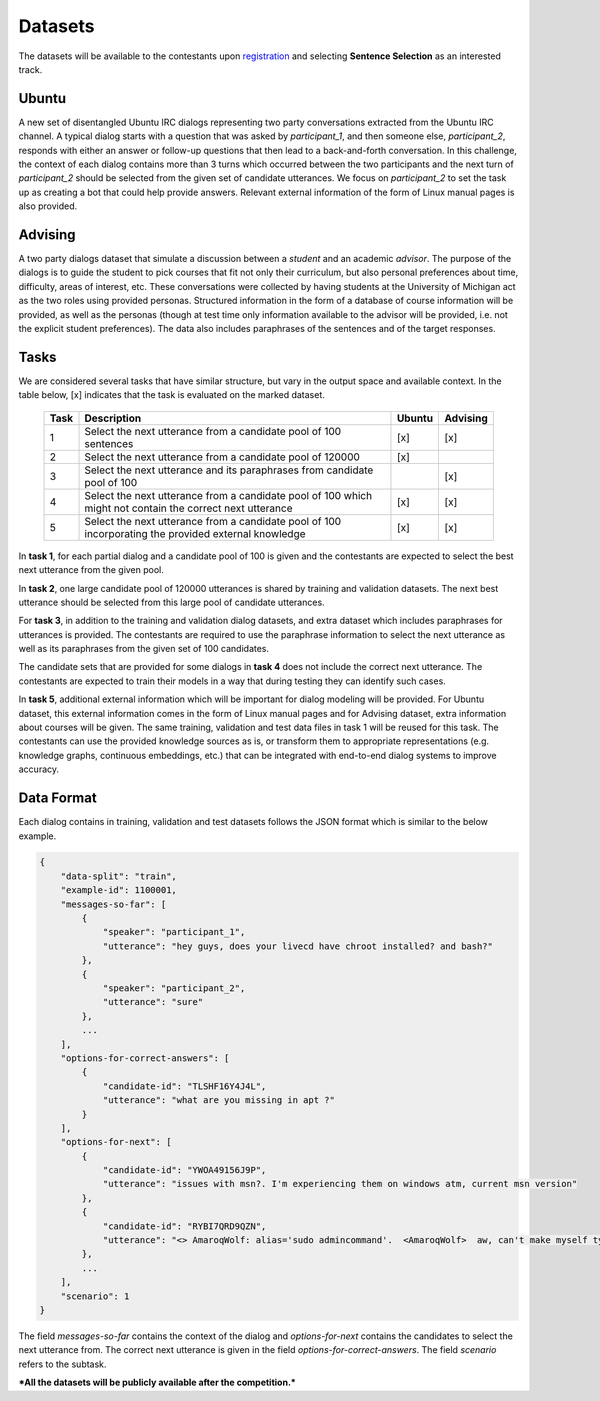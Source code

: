 Datasets
========

The datasets will be available to the contestants upon `registration <https://ibm.biz/BdZ6E3>`_ and selecting **Sentence Selection** as an interested track.


Ubuntu
------

A new set of disentangled Ubuntu IRC dialogs representing two party conversations extracted from the Ubuntu IRC channel.
A typical dialog starts with a question that was asked by *participant_1*, and then someone else, *participant_2*, responds with either an answer or follow-up questions that then lead to a back-and-forth conversation.
In this challenge, the context of each dialog contains more than 3 turns which occurred between the two participants and the next turn of *participant_2* should be selected from the given set of candidate utterances.
We focus on *participant_2* to set the task up as creating a bot that could help provide answers.
Relevant external information of the form of Linux manual pages is also provided.


Advising
--------

A two party dialogs dataset that simulate a discussion between a *student* and an academic *advisor*.
The purpose of the dialogs is to guide the student to pick courses that fit not only their curriculum, but also personal preferences about time, difficulty, areas of interest, etc.
These conversations were collected by having students at the University of Michigan act as the two roles using provided personas.
Structured information in the form of a database of course information will be provided, as well as the personas (though at test time only information available to the advisor will be provided, i.e. not the explicit student preferences).
The data also includes paraphrases of the sentences and of the target responses.

Tasks
-----
We are considered several tasks that have similar structure, but vary in the output space and available context. In the table below, [x] indicates that the task is evaluated on the marked dataset.

    +------+-----------------------------------------------------------------------------------------------------------+--------+----------+
    | Task | Description                                                                                               | Ubuntu | Advising |
    +======+===========================================================================================================+========+==========+
    | 1    | Select the next utterance from a candidate pool of 100 sentences                                          |   [x]  |    [x]   |
    +------+-----------------------------------------------------------------------------------------------------------+--------+----------+
    | 2    | Select the next utterance from a candidate pool of 120000                                                 |   [x]  |          |
    +------+-----------------------------------------------------------------------------------------------------------+--------+----------+
    | 3    | Select the next utterance and its paraphrases from candidate pool of 100                                  |        |    [x]   |
    +------+-----------------------------------------------------------------------------------------------------------+--------+----------+
    | 4    | Select the next utterance from a candidate pool of 100 which might not contain the correct next utterance |   [x]  |    [x]   |
    +------+-----------------------------------------------------------------------------------------------------------+--------+----------+
    | 5    | Select the next utterance from a candidate pool of 100 incorporating the provided external knowledge      |   [x]  |    [x]   |
    +------+-----------------------------------------------------------------------------------------------------------+--------+----------+


In **task 1**, for each partial dialog and a candidate pool of 100 is given and the contestants are expected to select the best next utterance from the given pool.

In **task 2**, one large candidate pool of 120000 utterances is shared by training and validation datasets. The next best utterance should be selected from this large pool of candidate utterances.

For **task 3**, in addition to the training and validation dialog datasets, and extra dataset which includes paraphrases for utterances is provided. The contestants are required to use the paraphrase information to select the next utterance as well as its paraphrases from the given set of 100 candidates.

The candidate sets that are provided for some dialogs in **task 4** does not include the correct next utterance. The contestants are expected to train their models in a way that during testing they can identify such cases.

In **task 5**, additional external information which will be important for dialog modeling will be provided. For Ubuntu dataset, this external information comes in the form of Linux manual pages and for Advising dataset, extra information about courses will be given. The same training, validation and test data files in task 1 will be reused for this task. The contestants can use the provided knowledge sources as is, or transform them to appropriate representations (e.g. knowledge graphs, continuous embeddings, etc.) that can be integrated with end-to-end dialog systems to improve accuracy.


Data Format
-----------

Each dialog contains in training, validation and test datasets follows the JSON format which is similar to the below example.

.. code-block:: json

    {
        "data-split": "train",
        "example-id": 1100001,
        "messages-so-far": [
            {
                "speaker": "participant_1",
                "utterance": "hey guys, does your livecd have chroot installed? and bash?"
            },
            {
                "speaker": "participant_2",
                "utterance": "sure"
            },
            ...
        ],
        "options-for-correct-answers": [
            {
                "candidate-id": "TLSHF16Y4J4L",
                "utterance": "what are you missing in apt ?"
            }
        ],
        "options-for-next": [
            {
                "candidate-id": "YWOA49156J9P",
                "utterance": "issues with msn?. I'm experiencing them on windows atm, current msn version"
            },
            {
                "candidate-id": "RYBI7QRD9QZN",
                "utterance": "<> AmaroqWolf: alias='sudo admincommand'.  <AmaroqWolf>  aw, can't make myself type sudo? I like it better that way."
            },
            ...
        ],
        "scenario": 1
    }


The field `messages-so-far` contains the context of the dialog and `options-for-next` contains the candidates to select the next utterance from. The correct next utterance is given in the field `options-for-correct-answers`. The field `scenario` refers to the subtask.



***All the datasets will be publicly available after the competition.***